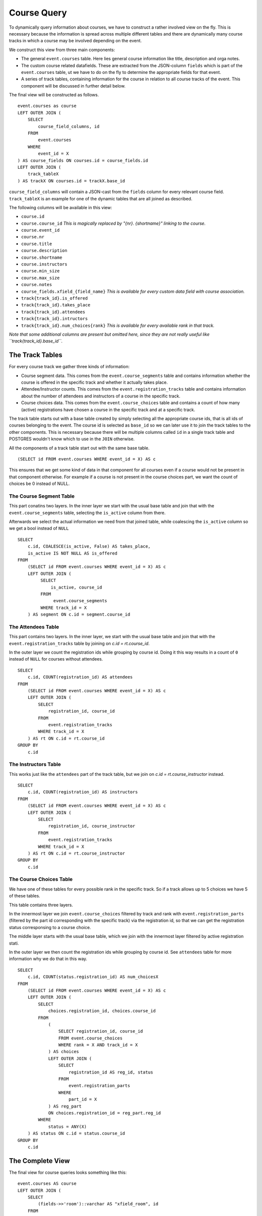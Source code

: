 Course Query
============

.. highlight:: sql

To dynamically query information about courses, we have to construct a rather involved view on the fly. This is necessary because the information is spread across multiple different tables and there are dynamically many course tracks in which a course may be involved depending on the event.

We construct this view from three main components:

* The general ``event.courses`` table. Here lies general course information like title, description and orga notes.
* The custom course related datafields. These are extracted from the JSON-column ``fields`` which is part of the ``event.courses`` table, ut we have to do on the fly to determine the appropriate fields for that event.
* A series of track tables, containing information for the course in relation to all course tracks of the event. This component will be discussed in further detail below.

The final view will be constructed as follows. ::

  event.courses as course
  LEFT OUTER JOIN (
      SELECT
          course_field_columns, id
      FROM
          event.courses
      WHERE
          event_id = X
  ) AS course_fields ON courses.id = course_fields.id
  LEFT OUTER JOIN (
      track_tableX
  ) AS trackX ON courses.id = trackX.base_id

``course_field_columns`` will contain a JSON-cast from the ``fields`` column for every relevant course field. ``track_tableX`` is an example for one of the dynamic tables that are all joined as described.

The following columns will be available in this view:

* ``course.id``
* ``course.course_id`` *This is magically replaced by "{nr}. {shortname}" linking to the course.*
* ``course.event_id``
* ``course.nr``
* ``course.title``
* ``course.description``
* ``course.shortname``
* ``course.instructors``
* ``course.min_size``
* ``course.max_size``
* ``course.notes``
* ``course_fields.xfield_{field_name}`` *This is available for every custom data field with course association.*
* ``track{track_id}.is_offered``
* ``track{track_id}.takes_place``
* ``track{track_id}.attendees``
* ``track{track_id}.intructors``
* ``track{track_id}.num_choices{rank}`` *This is available for every available rank in that track.*

*Note that some additional columns are present but omitted here, since they are not really useful like ``track{track_id}.base_id``.*


The Track Tables
----------------

For every course track we gather three kinds of information:

* Course segment data. This comes from the ``event.course_segments`` table and contains information whether the course is offered in the specific track and whether it actually takes place.
* Attendee/Instructor counts. This comes from the ``event.registration_tracks`` table and contains information about the number of attendees and instructors of a course in the specific track.
* Course choices data. This comes from the ``event.course_choices`` table and contains a count of how many (active) registrations have chosen a course in the specific track and at a specific track.

The track table starts out with a base table created by simply selecting all the appropriate course ids, that is all ids of courses belonging to the event. The course id is selected as ``base_id`` so we can later use it to join the track tables to the other components. This is necessary because there will be multiple columns called ``id`` in a single track table and POSTGRES wouldn't know which to use in the ``JOIN`` otherwise.

All the components of a track table start out with the same base table. ::

  (SELECT id FROM event.courses WHERE event_id = X) AS c

This ensures that we get some kind of data in that component for all courses even if a course would not be present in that component otherwise. For example if a course is not present in the course choices part, we want the count of choices be 0 instead of NULL.


The Course Segment Table
^^^^^^^^^^^^^^^^^^^^^^^^

This part conatins two layers. In the inner layer we start with the usual base table and join that with the ``event.course_segments`` table, selecting the ``is_active`` column from there.

Afterwards we select the actual information we need from that joined table, while coalescing the ``is_active`` column so we get a bool instead of ``NULL`` ::

  SELECT
      c.id, COALESCE(is_active, False) AS takes_place,
      is_active IS NOT NULL AS is_offered
  FROM
      (SELECT id FROM event.courses WHERE event_id = X) AS c
      LEFT OUTER JOIN (
           SELECT
               is_active, course_id
           FROM
                event.course_segments
           WHERE track_id = X
      ) AS segment ON c.id = segment.course_id

The Attendees Table
^^^^^^^^^^^^^^^^^^^

This part contains two layers. In the inner layer, we start with the usual base table and join that with the ``event.registration_tracks`` table by joining on `c.id = rt.course_id`.

In the outer layer we count the registration ids while grouping by course id. Doing it this way results in a count of ``0`` instead of ``NULL`` for courses without attendees. ::

  SELECT
      c.id, COUNT(registration_id) AS attendees
  FROM
      (SELECT id FROM event.courses WHERE event_id = X) AS c
      LEFT OUTER JOIN (
          SELECT
              registration_id, course_id
          FROM
              event.registration_tracks
          WHERE track_id = X
      ) AS rt ON c.id = rt.course_id
  GROUP BY
      c.id


The Instructors Table
^^^^^^^^^^^^^^^^^^^^^

This works just like the ``attendees`` part of the track table, but we join on `c.id = rt.course_instructor` instead. ::

  SELECT
      c.id, COUNT(registration_id) AS instructors
  FROM
      (SELECT id FROM event.courses WHERE event_id = X) AS c
      LEFT OUTER JOIN (
          SELECT
              registration_id, course_instructor
          FROM
              event.registration_tracks
          WHERE track_id = X
      ) AS rt ON c.id = rt.course_instructor
  GROUP BY
      c.id

The Course Choices Table
^^^^^^^^^^^^^^^^^^^^^^^^

We have one of these tables for every possible rank in the specific track. So if a track allows up to 5 choices we have 5 of these tables.

This table contains three layers.

In the innermost layer we join ``event.course_choices`` filtered by track and rank with ``event.registration_parts`` (filtered by the part id corresponding with the specific track) via the registration id, so that we can get the registration status corresponsing to a course choice.

The middle layer starts with the usual base table, which we join with the innermost layer filtered by active registration stati.

In the outer layer we then count the registration ids while grouping by course id. See ``attendees`` table for more information why we do that in this way. ::

  SELECT
      c.id, COUNT(status.registration_id) AS num_choicesX
  FROM
      (SELECT id FROM event.courses WHERE event_id = X) AS c
      LEFT OUTER JOIN (
          SELECT
              choices.registration_id, choices.course_id
          FROM
              (
                  SELECT registration_id, course_id
                  FROM event.course_choices
                  WHERE rank = X AND track_id = X
              ) AS choices
              LEFT OUTER JOIN (
                  SELECT
                      registration_id AS reg_id, status
                  FROM
                      event.registration_parts
                  WHERE
                      part_id = X
              ) AS reg_part
              ON choices.registration_id = reg_part.reg_id
          WHERE
              status = ANY(X)
      ) AS status ON c.id = status.course_id
  GROUP BY
      c.id


The Complete View
-----------------

The final view for course queries looks something like this::

    event.courses AS course
    LEFT OUTER JOIN (
        SELECT
            (fields->>'room')::varchar AS "xfield_room", id
        FROM
            event.courses
        WHERE
            event_id = 1
    ) AS course_fields ON course.id = course_fields.id
    LEFT OUTER JOIN (
        (
            SELECT id AS base_id
            FROM event.courses
            WHERE event_id = 1
        ) AS base
        LEFT OUTER JOIN (
            SELECT
                c.id, COALESCE(is_active, False) AS is_active
            FROM
                (SELECT id FROM event.courses WHERE event_id = 1) AS c
                LEFT OUTER JOIN (
                    SELECT
                        is_active, course_id
                    FROM
                        event.course_segments
                    WHERE track_id = 1
                ) AS segment ON c.id = segment.course_id
        ) AS segment1 ON base_id = segment1.id
        LEFT OUTER JOIN (
            SELECT
                c.id, COUNT(registration_id) AS attendees
            FROM
                (SELECT id FROM event.courses WHERE event_id = 1) AS c
                LEFT OUTER JOIN (
                    SELECT
                        registration_id, course_id
                    FROM
                        event.registration_tracks
                    WHERE track_id = 1
                ) AS rt ON c.id = rt.course_id
            GROUP BY
                c.id
        ) AS attendees1 ON base_id = attendees1.id
        LEFT OUTER JOIN (
            SELECT
                c.id, COUNT(status.registration_id) AS num_choices0
            FROM
                (SELECT id FROM event.courses WHERE event_id = 1) AS c
                LEFT OUTER JOIN (
                    SELECT
                        choices.registration_id, choices.course_id
                    FROM
                        (
                            SELECT registration_id, course_id
                            FROM event.course_choices
                            WHERE rank = 0 AND track_id = 1
                        ) AS choices
                        LEFT OUTER JOIN (
                            SELECT
                                registration_id AS reg_id, status
                            FROM
                                event.registration_parts
                            WHERE
                                part_id = 2
                        ) AS reg_part
                        ON choices.registration_id = reg_part.reg_id
                    WHERE
                        status = ANY(ARRAY[1,2,3,4])
                ) AS status ON c.id = status.course_id
            GROUP BY
                c.id
        ) AS choices1_0 ON base_id = choices1_0.id LEFT OUTER JOIN (
            SELECT
                c.id, COUNT(status.registration_id) AS num_choices1
            FROM
                (SELECT id FROM event.courses WHERE event_id = 1) AS c
                LEFT OUTER JOIN (
                    SELECT
                        choices.registration_id, choices.course_id
                    FROM
                        (
                            SELECT registration_id, course_id
                            FROM event.course_choices
                            WHERE rank = 1 AND track_id = 1
                        ) AS choices
                        LEFT OUTER JOIN (
                            SELECT
                                registration_id AS reg_id, status
                            FROM
                                event.registration_parts
                            WHERE
                                part_id = 2
                        ) AS reg_part
                        ON choices.registration_id = reg_part.reg_id
                    WHERE
                        status = ANY(ARRAY[1,2,3,4])
                ) AS status ON c.id = status.course_id
            GROUP BY
                c.id
        ) AS choices1_1 ON base_id = choices1_1.id LEFT OUTER JOIN (
            SELECT
                c.id, COUNT(status.registration_id) AS num_choices2
            FROM
                (SELECT id FROM event.courses WHERE event_id = 1) AS c
                LEFT OUTER JOIN (
                    SELECT
                        choices.registration_id, choices.course_id
                    FROM
                        (
                            SELECT registration_id, course_id
                            FROM event.course_choices
                            WHERE rank = 2 AND track_id = 1
                        ) AS choices
                        LEFT OUTER JOIN (
                            SELECT
                                registration_id AS reg_id, status
                            FROM
                                event.registration_parts
                            WHERE
                                part_id = 2
                        ) AS reg_part
                        ON choices.registration_id = reg_part.reg_id
                    WHERE
                        status = ANY(ARRAY[1,2,3,4])
                ) AS status ON c.id = status.course_id
            GROUP BY
                c.id
        ) AS choices1_2 ON base_id = choices1_2.id LEFT OUTER JOIN (
            SELECT
                c.id, COUNT(status.registration_id) AS num_choices3
            FROM
                (SELECT id FROM event.courses WHERE event_id = 1) AS c
                LEFT OUTER JOIN (
                    SELECT
                        choices.registration_id, choices.course_id
                    FROM
                        (
                            SELECT registration_id, course_id
                            FROM event.course_choices
                            WHERE rank = 3 AND track_id = 1
                        ) AS choices
                        LEFT OUTER JOIN (
                            SELECT
                                registration_id AS reg_id, status
                            FROM
                                event.registration_parts
                            WHERE
                                part_id = 2
                        ) AS reg_part
                        ON choices.registration_id = reg_part.reg_id
                    WHERE
                        status = ANY(ARRAY[1,2,3,4])
                ) AS status ON c.id = status.course_id
            GROUP BY
                c.id
        ) AS choices1_3 ON base_id = choices1_3.id
    ) AS track1 ON course.id = track1.base_id
    LEFT OUTER JOIN (
        (
            SELECT id AS base_id
            FROM event.courses
            WHERE event_id = 1
        ) AS base
        LEFT OUTER JOIN (
            SELECT
                c.id, COALESCE(is_active, False) AS is_active
            FROM
                (SELECT id FROM event.courses WHERE event_id = 1) AS c
                LEFT OUTER JOIN (
                    SELECT
                        is_active, course_id
                    FROM
                        event.course_segments
                    WHERE track_id = 2
                ) AS segment ON c.id = segment.course_id
        ) AS segment2 ON base_id = segment2.id
        LEFT OUTER JOIN (
            SELECT
                c.id, COUNT(registration_id) AS attendees
            FROM
                (SELECT id FROM event.courses WHERE event_id = 1) AS c
                LEFT OUTER JOIN (
                    SELECT
                        registration_id, course_id
                    FROM
                        event.registration_tracks
                    WHERE track_id = 2
                ) AS rt ON c.id = rt.course_id
            GROUP BY
                c.id
        ) AS attendees2 ON base_id = attendees2.id
        LEFT OUTER JOIN (
            SELECT
                c.id, COUNT(status.registration_id) AS num_choices0
            FROM
                (SELECT id FROM event.courses WHERE event_id = 1) AS c
                LEFT OUTER JOIN (
                    SELECT
                        choices.registration_id, choices.course_id
                    FROM
                        (
                            SELECT registration_id, course_id
                            FROM event.course_choices
                            WHERE rank = 0 AND track_id = 2
                        ) AS choices
                        LEFT OUTER JOIN (
                            SELECT
                                registration_id AS reg_id, status
                            FROM
                                event.registration_parts
                            WHERE
                                part_id = 2
                        ) AS reg_part
                        ON choices.registration_id = reg_part.reg_id
                    WHERE
                        status = ANY(ARRAY[1,2,3,4])
                ) AS status ON c.id = status.course_id
            GROUP BY
                c.id
        ) AS choices2_0 ON base_id = choices2_0.id
    ) AS track2 ON course.id = track2.base_id
    LEFT OUTER JOIN (
        (
            SELECT id AS base_id
            FROM event.courses
            WHERE event_id = 1
        ) AS base
        LEFT OUTER JOIN (
            SELECT
                c.id, COALESCE(is_active, False) AS is_active
            FROM
                (SELECT id FROM event.courses WHERE event_id = 1) AS c
                LEFT OUTER JOIN (
                    SELECT
                        is_active, course_id
                    FROM
                        event.course_segments
                    WHERE track_id = 3
                ) AS segment ON c.id = segment.course_id
        ) AS segment3 ON base_id = segment3.id
        LEFT OUTER JOIN (
            SELECT
                c.id, COUNT(registration_id) AS attendees
            FROM
                (SELECT id FROM event.courses WHERE event_id = 1) AS c
                LEFT OUTER JOIN (
                    SELECT
                        registration_id, course_id
                    FROM
                        event.registration_tracks
                    WHERE track_id = 3
                ) AS rt ON c.id = rt.course_id
            GROUP BY
                c.id
        ) AS attendees3 ON base_id = attendees3.id
        LEFT OUTER JOIN (
            SELECT
                c.id, COUNT(status.registration_id) AS num_choices0
            FROM
                (SELECT id FROM event.courses WHERE event_id = 1) AS c
                LEFT OUTER JOIN (
                    SELECT
                        choices.registration_id, choices.course_id
                    FROM
                        (
                            SELECT registration_id, course_id
                            FROM event.course_choices
                            WHERE rank = 0 AND track_id = 3
                        ) AS choices
                        LEFT OUTER JOIN (
                            SELECT
                                registration_id AS reg_id, status
                            FROM
                                event.registration_parts
                            WHERE
                                part_id = 3
                        ) AS reg_part
                        ON choices.registration_id = reg_part.reg_id
                    WHERE
                        status = ANY(ARRAY[1,2,3,4])
                ) AS status ON c.id = status.course_id
            GROUP BY
                c.id
        ) AS choices3_0 ON base_id = choices3_0.id LEFT OUTER JOIN (
            SELECT
                c.id, COUNT(status.registration_id) AS num_choices1
            FROM
                (SELECT id FROM event.courses WHERE event_id = 1) AS c
                LEFT OUTER JOIN (
                    SELECT
                        choices.registration_id, choices.course_id
                    FROM
                        (
                            SELECT registration_id, course_id
                            FROM event.course_choices
                            WHERE rank = 1 AND track_id = 3
                        ) AS choices
                        LEFT OUTER JOIN (
                            SELECT
                                registration_id AS reg_id, status
                            FROM
                                event.registration_parts
                            WHERE
                                part_id = 3
                        ) AS reg_part
                        ON choices.registration_id = reg_part.reg_id
                    WHERE
                        status = ANY(ARRAY[1,2,3,4])
                ) AS status ON c.id = status.course_id
            GROUP BY
                c.id
        ) AS choices3_1 ON base_id = choices3_1.id LEFT OUTER JOIN (
            SELECT
                c.id, COUNT(status.registration_id) AS num_choices2
            FROM
                (SELECT id FROM event.courses WHERE event_id = 1) AS c
                LEFT OUTER JOIN (
                    SELECT
                        choices.registration_id, choices.course_id
                    FROM
                        (
                            SELECT registration_id, course_id
                            FROM event.course_choices
                            WHERE rank = 2 AND track_id = 3
                        ) AS choices
                        LEFT OUTER JOIN (
                            SELECT
                                registration_id AS reg_id, status
                            FROM
                                event.registration_parts
                            WHERE
                                part_id = 3
                        ) AS reg_part
                        ON choices.registration_id = reg_part.reg_id
                    WHERE
                        status = ANY(ARRAY[1,2,3,4])
                ) AS status ON c.id = status.course_id
            GROUP BY
                c.id
        ) AS choices3_2 ON base_id = choices3_2.id
    ) AS track3 ON course.id = track3.base_id
